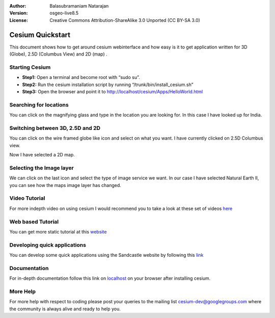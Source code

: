 :Author: Balasubramaniam Natarajan
:Version: osgeo-live8.5
:License: Creative Commons Attribution-ShareAlike 3.0 Unported  (CC BY-SA 3.0)

.. image:: ../../images/screenshots/1024x768/cesiumjs_3in1.png
  :scale: 75 %
  :alt: project logo
  :align: right
  :target: http://cesiumjs.org/

********************************************************************************
Cesium Quickstart 
********************************************************************************
This document shows how to get around cesium webinterface and how easy is it to get application written for 3D (Globe), 2.5D (Columbus View) and 2D (map) .

Starting Cesium
===============
* **Step1:** Open a terminal and become root with “sudo su”.
* **Step2:** Run the cesium installation script by running “/trunk/bin/install_cesium.sh”
* **Step3:** Open the browser and point it to http://localhost/cesium/Apps/HelloWorld.html

Searching for locations
=======================
You can click on the magnifying glass and type in the location you are looking for.  In this case I have looked up for India.

.. image:: ../../images/screenshots/1024x768/cesium_1_SearchingLocation.png
  :scale: 100 %
  :alt: Cesium Searching Location
  :align: right

Switching between 3D, 2.5D and 2D
=================================
You can click on the wire framed globe like icon and select on what you want.  I have currently clicked on 2.5D Columbus view.

.. image:: ../../images/screenshots/1024x768/cesium_2_2253d.png
  :scale: 100 %
  :alt: Cesium switching between 3D, 2.5D and 2D
  :align: right

Now I have selected a 2D map.

.. image:: ../../images/screenshots/1024x768/cesium_3_2D.png
  :scale: 100 %
  :alt: Cesium 2D map
  :align: right

Selecting the Image layer
=========================
We can click on the last icon and select the type of image service we want.  In our case I have selected Natural Earth II, you can see how the maps image layer has changed.

.. image:: ../../images/screenshots/1024x768/cesium_4_Layer.png
  :scale: 100 %
  :alt: Cesium 2D map
  :align: right

Video Tutorial
==============
For more indepth video on using cesium I would recommend you to take a look at these set of videos `here <https://www.youtube.com/playlist?list=PLBk_Dtk-_Tlm4STvXKFEdfUWylPemo-9V>`_

Web based Tutorial
==================
You can get more static tutorial at this `website <http://cesiumjs.org/tutorials.html>`_

Developing quick applications
=============================
You can develop some quick applications using the Sandcastle website by following this `link <http://cesiumjs.org/Cesium/Apps/Sandcastle/index.html?src=Custom%20DataSource.html&label=Tutorials>`_

Documentation
=============
For in-depth documentation follow this link on `localhost <http://localhost/cesium/>`_ on your browser after installing cesium.

More Help
=========
For more help with respect to coding please post your queries to the mailing list cesium-dev@googlegroups.com where the community is always alive and ready to help you.

